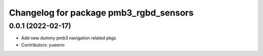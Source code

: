 ^^^^^^^^^^^^^^^^^^^^^^^^^^^^^^^^^^^^^^^
Changelog for package pmb3_rgbd_sensors
^^^^^^^^^^^^^^^^^^^^^^^^^^^^^^^^^^^^^^^

0.0.1 (2022-02-17)
------------------
* Add new dummy pmb3 navigation related pkgs
* Contributors: yueerro
